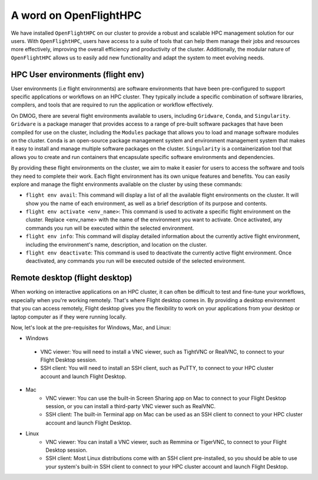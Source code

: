 A word on OpenFlightHPC 
=======================

We have installed ``OpenFlightHPC`` on our cluster to provide a robust and scalable HPC management solution 
for our users. With ``OpenFlightHPC``, users have access to a suite of tools that can help them manage 
their jobs and resources more effectively, improving the overall efficiency and productivity of the 
cluster. Additionally, the modular nature of ``OpenFlightHPC`` allows us to easily add new functionality 
and adapt the system to meet evolving needs.

HPC User environments (flight env)
----------------------------------

User environments (i.e flight environments) are software environments that have been pre-configured 
to support specific applications or workflows on an HPC cluster. They typically include a specific 
combination of software libraries, compilers, and tools that are required to run the application or 
workflow effectively.

On DMOG, there are several flight environments available to users, including ``Gridware``, ``Conda``, and ``Singularity``. 
``Gridware`` is a package manager that provides access to a range of pre-built software packages that have 
been compiled for use on the cluster, including the ``Modules`` package that allows you to load and manage 
software modules on the cluster. ``Conda`` is an open-source package management system and environment management 
system that makes it easy to install and manage multiple software packages on the cluster. ``Singularity`` is 
a containerization tool that allows you to create and run containers that encapsulate specific software environments and dependencies.

By providing these flight environments on the cluster, we aim to make it easier for users to access the 
software and tools they need to complete their work. Each flight environment has its own unique features 
and benefits. You can easily explore and manage the flight environments available on the 
cluster by using these commands: 

* ``flight env avail``: This command will display a list of all the available flight environments on the cluster. It will show you the name of each environment, as well as a brief description of its purpose and contents.
* ``flight env activate <env_name>``: This command is used to activate a specific flight environment on the cluster. Replace <env_name> with the name of the environment you want to activate. Once activated, any commands you run will be executed within the selected environment.
*	``flight env info``: This command will display detailed information about the currently active flight environment, including the environment's name, description, and location on the cluster.
*	``flight env deactivate``: This command is used to deactivate the currently active flight environment. Once deactivated, any commands you run will be executed outside of the selected environment.

Remote desktop (flight desktop)
-------------------------------

When working on interactive applications on an HPC cluster, it can often be difficult to test and fine-tune 
your workflows, especially when you're working remotely. That's where Flight desktop comes in. By providing a 
desktop environment that you can access remotely, Flight desktop gives you the flexibility to work on your applications 
from your desktop or laptop computer as if they were running locally.

Now, let's look at the pre-requisites for Windows, Mac, and Linux:

*	Windows
   * VNC viewer: You will need to install a VNC viewer, such as TightVNC or RealVNC, to connect to your Flight Desktop session.
   * SSH client: You will need to install an SSH client, such as PuTTY, to connect to your HPC cluster account and launch Flight Desktop.
* Mac
   * VNC viewer: You can use the built-in Screen Sharing app on Mac to connect to your Flight Desktop session, or you can install a third-party VNC viewer such as RealVNC.
   * SSH client: The built-in Terminal app on Mac can be used as an SSH client to connect to your HPC cluster account and launch Flight Desktop.
* Linux
   * VNC viewer: You can install a VNC viewer, such as Remmina or TigerVNC, to connect to your Flight Desktop session.
   * SSH client: Most Linux distributions come with an SSH client pre-installed, so you should be able to use your system's built-in SSH client to connect to your HPC cluster account and launch Flight Desktop.

